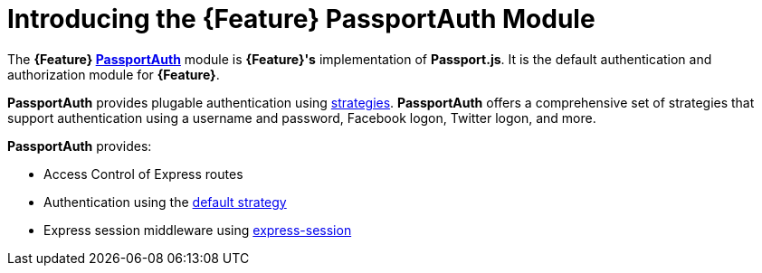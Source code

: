 [id='{context}-con-passportauth-module']
= Introducing the {Feature} PassportAuth Module

The *{Feature} link:{WFM-RC-CoreTreeURL}{WFM-RC-Branch}/cloud/passportauth[PassportAuth]* module is *{Feature}'s* implementation of *Passport.js*.
It is the default authentication and authorization module for *{Feature}*.

*PassportAuth* provides plugable authentication using link:http://passportjs.org/docs/configure[strategies].
*PassportAuth* offers a comprehensive set of strategies that support authentication using a username and password, Facebook logon, Twitter logon, and more.

*PassportAuth* provides:

* Access Control of Express routes
* Authentication using the link:../../../api/{WFM-RC-Api-Version}{WFM-RC-Api-Default-Strategy}[default strategy]
* Express session middleware using link:https://github.com/expressjs/session[express-session]
